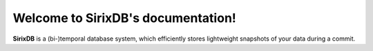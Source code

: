 Welcome to SirixDB's documentation!
===================================

**SirixDB** is a (bi-)temporal database system, which efficiently stores lightweight snapshots of your data during a commit.


